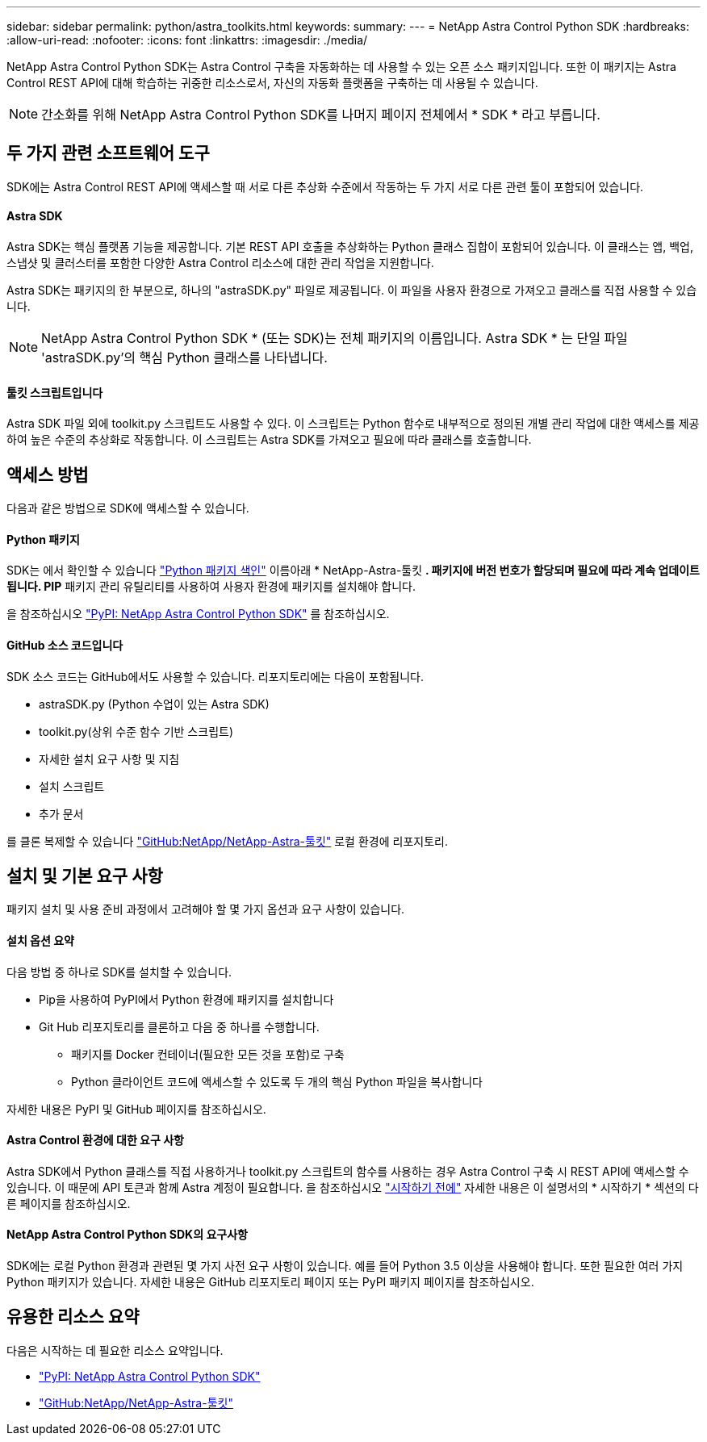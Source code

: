 ---
sidebar: sidebar 
permalink: python/astra_toolkits.html 
keywords:  
summary:  
---
= NetApp Astra Control Python SDK
:hardbreaks:
:allow-uri-read: 
:nofooter: 
:icons: font
:linkattrs: 
:imagesdir: ./media/


[role="lead"]
NetApp Astra Control Python SDK는 Astra Control 구축을 자동화하는 데 사용할 수 있는 오픈 소스 패키지입니다. 또한 이 패키지는 Astra Control REST API에 대해 학습하는 귀중한 리소스로서, 자신의 자동화 플랫폼을 구축하는 데 사용될 수 있습니다.


NOTE: 간소화를 위해 NetApp Astra Control Python SDK를 나머지 페이지 전체에서 * SDK * 라고 부릅니다.



== 두 가지 관련 소프트웨어 도구

SDK에는 Astra Control REST API에 액세스할 때 서로 다른 추상화 수준에서 작동하는 두 가지 서로 다른 관련 툴이 포함되어 있습니다.



==== Astra SDK

Astra SDK는 핵심 플랫폼 기능을 제공합니다. 기본 REST API 호출을 추상화하는 Python 클래스 집합이 포함되어 있습니다. 이 클래스는 앱, 백업, 스냅샷 및 클러스터를 포함한 다양한 Astra Control 리소스에 대한 관리 작업을 지원합니다.

Astra SDK는 패키지의 한 부분으로, 하나의 "astraSDK.py" 파일로 제공됩니다. 이 파일을 사용자 환경으로 가져오고 클래스를 직접 사용할 수 있습니다.


NOTE: NetApp Astra Control Python SDK * (또는 SDK)는 전체 패키지의 이름입니다. Astra SDK * 는 단일 파일 'astraSDK.py'의 핵심 Python 클래스를 나타냅니다.



==== 툴킷 스크립트입니다

Astra SDK 파일 외에 toolkit.py 스크립트도 사용할 수 있다. 이 스크립트는 Python 함수로 내부적으로 정의된 개별 관리 작업에 대한 액세스를 제공하여 높은 수준의 추상화로 작동합니다. 이 스크립트는 Astra SDK를 가져오고 필요에 따라 클래스를 호출합니다.



== 액세스 방법

다음과 같은 방법으로 SDK에 액세스할 수 있습니다.



==== Python 패키지

SDK는 에서 확인할 수 있습니다 https://pypi.org/["Python 패키지 색인"^] 이름아래 * NetApp-Astra-툴킷 *. 패키지에 버전 번호가 할당되며 필요에 따라 계속 업데이트됩니다. PIP* 패키지 관리 유틸리티를 사용하여 사용자 환경에 패키지를 설치해야 합니다.

을 참조하십시오 https://pypi.org/project/netapp-astra-toolkits/["PyPI: NetApp Astra Control Python SDK"^] 를 참조하십시오.



==== GitHub 소스 코드입니다

SDK 소스 코드는 GitHub에서도 사용할 수 있습니다. 리포지토리에는 다음이 포함됩니다.

* astraSDK.py (Python 수업이 있는 Astra SDK)
* toolkit.py(상위 수준 함수 기반 스크립트)
* 자세한 설치 요구 사항 및 지침
* 설치 스크립트
* 추가 문서


를 클론 복제할 수 있습니다 https://github.com/NetApp/netapp-astra-toolkits["GitHub:NetApp/NetApp-Astra-툴킷"^] 로컬 환경에 리포지토리.



== 설치 및 기본 요구 사항

패키지 설치 및 사용 준비 과정에서 고려해야 할 몇 가지 옵션과 요구 사항이 있습니다.



==== 설치 옵션 요약

다음 방법 중 하나로 SDK를 설치할 수 있습니다.

* Pip을 사용하여 PyPI에서 Python 환경에 패키지를 설치합니다
* Git Hub 리포지토리를 클론하고 다음 중 하나를 수행합니다.
+
** 패키지를 Docker 컨테이너(필요한 모든 것을 포함)로 구축
** Python 클라이언트 코드에 액세스할 수 있도록 두 개의 핵심 Python 파일을 복사합니다




자세한 내용은 PyPI 및 GitHub 페이지를 참조하십시오.



==== Astra Control 환경에 대한 요구 사항

Astra SDK에서 Python 클래스를 직접 사용하거나 toolkit.py 스크립트의 함수를 사용하는 경우 Astra Control 구축 시 REST API에 액세스할 수 있습니다. 이 때문에 API 토큰과 함께 Astra 계정이 필요합니다. 을 참조하십시오 link:../get-started/before_get_started.html["시작하기 전에"] 자세한 내용은 이 설명서의 * 시작하기 * 섹션의 다른 페이지를 참조하십시오.



==== NetApp Astra Control Python SDK의 요구사항

SDK에는 로컬 Python 환경과 관련된 몇 가지 사전 요구 사항이 있습니다. 예를 들어 Python 3.5 이상을 사용해야 합니다. 또한 필요한 여러 가지 Python 패키지가 있습니다. 자세한 내용은 GitHub 리포지토리 페이지 또는 PyPI 패키지 페이지를 참조하십시오.



== 유용한 리소스 요약

다음은 시작하는 데 필요한 리소스 요약입니다.

* https://pypi.org/project/netapp-astra-toolkits/["PyPI: NetApp Astra Control Python SDK"^]
* https://github.com/NetApp/netapp-astra-toolkits["GitHub:NetApp/NetApp-Astra-툴킷"^]

